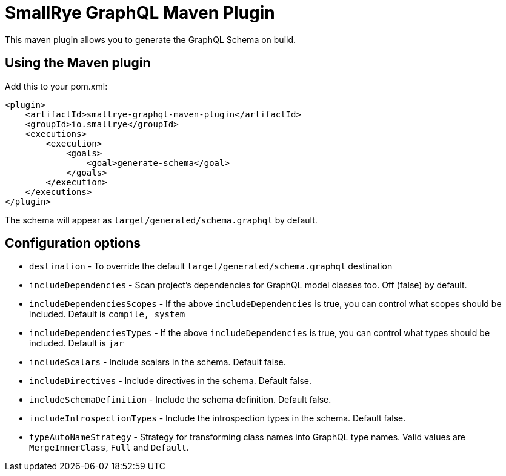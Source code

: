 = SmallRye GraphQL Maven Plugin

This maven plugin allows you to generate the GraphQL Schema on build.

== Using the Maven plugin

Add this to your pom.xml:

[source]
----
<plugin>
    <artifactId>smallrye-graphql-maven-plugin</artifactId>
    <groupId>io.smallrye</groupId>
    <executions>
        <execution>
            <goals>
                <goal>generate-schema</goal>
            </goals>
        </execution>
    </executions>
</plugin>
----

The schema will appear as `target/generated/schema.graphql` by default. 

== Configuration options

- `destination` - To override the default `target/generated/schema.graphql` destination
- `includeDependencies` - Scan project's dependencies for GraphQL model classes too. Off (false) by default.
- `includeDependenciesScopes` - If the above `includeDependencies` is true, you can control what scopes should be included. Default is `compile, system`
- `includeDependenciesTypes` - If the above `includeDependencies` is true, you can control what types should be included. Default is `jar`
- `includeScalars` - Include scalars in the schema. Default false.
- `includeDirectives` - Include directives in the schema. Default false.
- `includeSchemaDefinition` - Include the schema definition. Default false.
- `includeIntrospectionTypes` - Include the introspection types in the schema. Default false.
- `typeAutoNameStrategy` - Strategy for transforming class names into GraphQL type names. Valid values are `MergeInnerClass`, `Full` and `Default`.